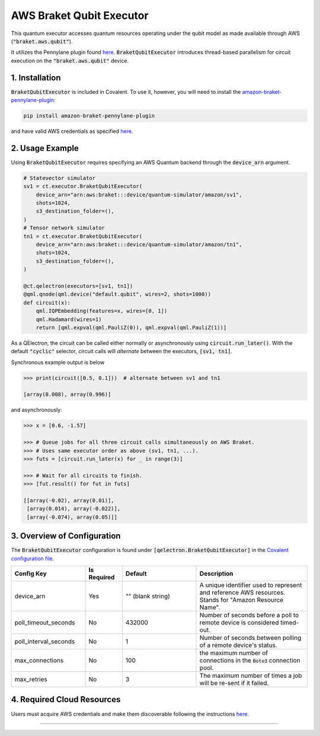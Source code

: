 
AWS Braket Qubit Executor
"""""""""""""

This quantum executor accesses quantum resources operating under the qubit model as 
made available through AWS (:code:`"braket.aws.qubit"`).

It utilizes the Pennylane plugin found `here <https://amazon-braket-pennylane-plugin-python.readthedocs.io/en/latest/>`_. 
:code:`BraketQubitExecutor` introduces thread-based parallelism for circuit execution on the :code:`"braket.aws.qubit"` device.

===============
1. Installation
===============

:code:`BraketQubitExecutor` is included in Covalent. 
To use it, however, you will need to install the `amazon-braket-pennylane-plugin <https://github.com/aws/amazon-braket-pennylane-plugin-python>`_:

.. code:: console

    pip install amazon-braket-pennylane-plugin

and have valid AWS credentials as specified `here <https://boto3.amazonaws.com/v1/documentation/api/latest/guide/quickstart.html>`_.

================
2. Usage Example
================

Using :code:`BraketQubitExecutor` requires specifying an AWS Quantum backend through the :code:`device_arn` argument. 

.. code:: python

    # Statevector simulator
    sv1 = ct.executor.BraketQubitExecutor(
        device_arn="arn:aws:braket:::device/quantum-simulator/amazon/sv1",
        shots=1024,
        s3_destination_folder=(),
    )
    # Tensor network simulator
    tn1 = ct.executor.BraketQubitExecutor(
        device_arn="arn:aws:braket:::device/quantum-simulator/amazon/tn1",
        shots=1024,
        s3_destination_folder=(),
    )

    @ct.qelectron(executors=[sv1, tn1])
    @qml.qnode(qml.device("default.qubit", wires=2, shots=1000))
    def circuit(x):
        qml.IQPEmbedding(features=x, wires=[0, 1])
        qml.Hadamard(wires=1)
        return [qml.expval(qml.PauliZ(0)), qml.expval(qml.PauliZ(1))]

As a QElectron, the circuit can be called either normally or asynchronously using :code:`circuit.run_later()`. With the default :code:`"cyclic"` selector, circuit calls will `alternate` between the executors, :code:`[sv1, tn1]`.

Synchronous example output is below

.. code:: python

    >>> print(circuit([0.5, 0.1]))  # alternate between sv1 and tn1

    [array(0.008), array(0.996)]


and asynchronously:

.. code:: python

    >>> x = [0.6, -1.57]

    >>> # Queue jobs for all three circuit calls simultaneously on AWS Braket.
    >>> # Uses same executor order as above (sv1, tn1, ...).
    >>> futs = [circuit.run_later(x) for _ in range(3)]

    >>> # Wait for all circuits to finish.
    >>> [fut.result() for fut in futs]

    [[array(-0.02), array(0.01)], 
     [array(0.014), array(-0.022)], 
     [array(-0.074), array(0.05)]]

============================
3. Overview of Configuration
============================

The :code:`BraketQubitExecutor` configuration is found under :code:`[qelectron.BraketQubitExecutor]` in the `Covalent configuration file <https://covalent.readthedocs.io/en/latest/how_to/config/customization.html>`_.

.. list-table::
    :widths: 2 1 2 3
    :header-rows: 1

    * - Config Key
      - Is Required
      - Default
      - Description
    * - device_arn
      - Yes
      - "" (blank string)
      - A unique identifier used to represent and reference AWS resources. Stands for "Amazon Resource Name".
    * - poll_timeout_seconds
      - No
      - 432000
      - Number of seconds before a poll to remote device is considered timed-out.
    * - poll_interval_seconds
      - No
      - 1
      - Number of seconds between polling of a remote device's status.
    * - max_connections
      - No
      - 100
      - the maximum number of connections in the :code:`Boto3` connection pool.
    * - max_retries
      - No
      - 3
      - The maximum number of times a job will be re-sent if it failed.
===========================
4. Required Cloud Resources
===========================

Users must acquire AWS credentials and make them discoverable following the instructions `here <https://boto3.amazonaws.com/v1/documentation/api/latest/guide/quickstart.html>`_.

-----

.. autopydantic_model:: covalent.executor.BraketQubitExecutor
